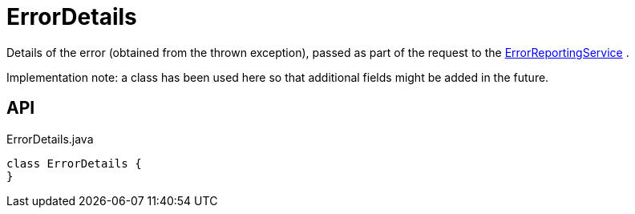 = ErrorDetails
:Notice: Licensed to the Apache Software Foundation (ASF) under one or more contributor license agreements. See the NOTICE file distributed with this work for additional information regarding copyright ownership. The ASF licenses this file to you under the Apache License, Version 2.0 (the "License"); you may not use this file except in compliance with the License. You may obtain a copy of the License at. http://www.apache.org/licenses/LICENSE-2.0 . Unless required by applicable law or agreed to in writing, software distributed under the License is distributed on an "AS IS" BASIS, WITHOUT WARRANTIES OR  CONDITIONS OF ANY KIND, either express or implied. See the License for the specific language governing permissions and limitations under the License.

Details of the error (obtained from the thrown exception), passed as part of the request to the xref:refguide:applib:index/services/error/ErrorReportingService.adoc[ErrorReportingService] .

Implementation note: a class has been used here so that additional fields might be added in the future.

== API

[source,java]
.ErrorDetails.java
----
class ErrorDetails {
}
----

